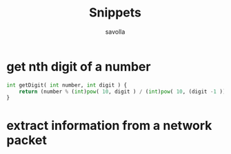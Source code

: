 #+TITLE: Snippets
#+AUTHOR: savolla
#+DESCRIPTION: functions that help

* get nth digit of a number

#+begin_src python
int getDigit( int number, int digit ) {
    return (number % (int)pow( 10, digit ) / (int)pow( 10, (digit -1 )));
}
#+end_src
* extract information from a network packet

#+begin_src c

#+end_src
